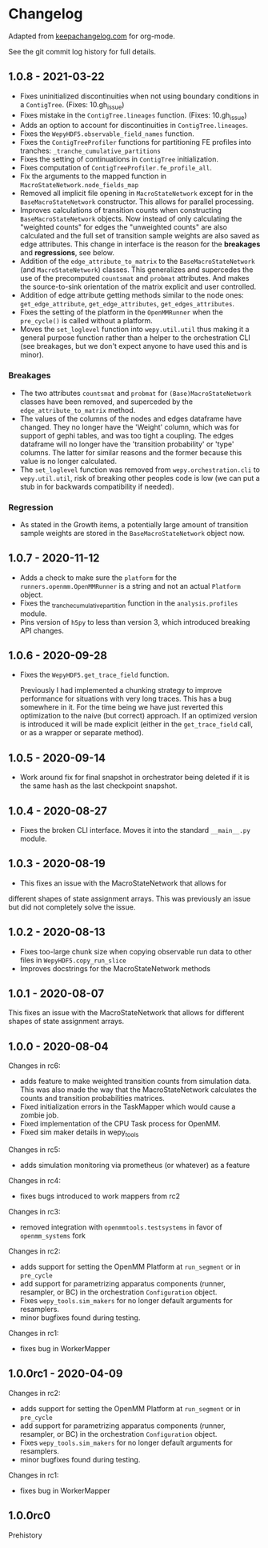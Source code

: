 
* Changelog

Adapted from [[https://keepachangelog.com][keepachangelog.com]] for org-mode.

See the git commit log history for full details.

** 1.0.8 - 2021-03-22

- Fixes uninitialized discontinuities when not using boundary
  conditions in a ~ContigTree~. (Fixes: 10.gh_issue)
- Fixes mistake in the ~ContigTree.lineages~ function. (Fixes: 10.gh_issue)
- Adds an option to account for discontinuities in ~ContigTree.lineages~.
- Fixes the ~WepyHDF5.observable_field_names~ function.
- Fixes the ~ContigTreeProfiler~ functions for partitioning FE
  profiles into tranches: ~_tranche_cumulative_partitions~
- Fixes the setting of continuations in ~ContigTree~ initialization.
- Fixes computation of ~ContigTreeProfiler.fe_profile_all~.
- Fix the arguments to the mapped function in ~MacroStateNetwork.node_fields_map~
- Removed all implicit file opening in ~MacroStateNetwork~ except for
  in the ~BaseMacroStateNetwork~ constructor. This allows for parallel
  processing.
- Improves calculations of transition counts when constructing
  ~BaseMacroStateNetwork~ objects. Now instead of only calculating the
  "weighted counts" for edges the "unweighted counts" are also
  calculated and the full set of transition sample weights are also
  saved as edge attributes. This change in interface is the reason for
  the *breakages* and *regressions*, see below.
- Addition of the ~edge_attribute_to_matrix~ to the
  ~BaseMacroStateNetwork~ (and ~MacroStateNetwork~) classes. This
  generalizes and supercedes the use of the precomputed ~countsmat~
  and ~probmat~ attributes. And makes the source-to-sink orientation
  of the matrix explicit and user controlled.
- Addition of edge attribute getting methods similar to the node ones:
  ~get_edge_attribute~, ~get_edge_attributes~, ~get_edges_attributes~.
- Fixes the setting of the platform in the ~OpenMMRunner~ when the
  ~pre_cycle()~ is called without a platform.
- Moves the ~set_loglevel~ function into ~wepy.util.util~ thus making
  it a general purpose function rather than a helper to the
  orchestration CLI (see breakages, but we don't expect anyone to have
  used this and is minor).

*** Breakages

- The two attributes ~countsmat~ and ~probmat~ for
  ~(Base)MacroStateNetwork~ classes have been removed, and superceded
  by the ~edge_attribute_to_matrix~ method.
- The values of the columns of the nodes and edges dataframe have
  changed. They no longer have the 'Weight' column, which was for
  support of gephi tables, and was too tight a coupling. The edges
  dataframe will no longer have the 'transition probability' or 'type'
  columns. The latter for similar reasons and the former because this
  value is no longer calculated.
- The ~set_loglevel~ function was removed from
  ~wepy.orchestration.cli~ to ~wepy.util.util~, risk of breaking other
  peoples code is low (we can put a stub in for backwards
  compatibility if needed).

*** Regression

- As stated in the Growth items, a potentially large amount of
  transition sample weights are stored in the ~BaseMacroStateNetwork~
  object now.
  
** 1.0.7 - 2020-11-12

- Adds a check to make sure the ~platform~ for the
  ~runners.openmm.OpenMMRunner~ is a string and not an actual
  ~Platform~ object.
- Fixes the _tranche_cumulative_partition function in the
  ~analysis.profiles~ module.
- Pins version of ~h5py~ to less than version 3, which introduced
  breaking API changes.

** 1.0.6 - 2020-09-28

- Fixes the ~WepyHDF5.get_trace_field~ function.

  Previously I had implemented a chunking strategy to improve
  performance for situations with very long traces. This has a bug
  somewhere in it. For the time being we have just reverted this
  optimization to the naive (but correct) approach. If an optimized
  version is introduced it will be made explicit (either in the
  ~get_trace_field~ call, or as a wrapper or separate method).


** 1.0.5 - 2020-09-14

- Work around fix for final snapshot in orchestrator being deleted if
  it is the same hash as the last checkpoint snapshot.

** 1.0.4 - 2020-08-27

- Fixes the broken CLI interface. Moves it into the standard ~__main__.py~ module.

** 1.0.3 - 2020-08-19

- This fixes an issue with the MacroStateNetwork that allows for
different shapes of state assignment arrays. This was previously an
issue but did not completely solve the issue.

** 1.0.2 - 2020-08-13

- Fixes too-large chunk size when copying observable run data to other
  files in ~WepyHDF5.copy_run_slice~
- Improves docstrings for the MacroStateNetwork methods

** 1.0.1 - 2020-08-07

This fixes an issue with the MacroStateNetwork that allows for
different shapes of state assignment arrays.

** 1.0.0 - 2020-08-04

Changes in rc6:

- adds feature to make weighted transition counts from simulation
  data. This was also made the way that the MacroStateNetwork
  calculates the counts and transition probabilities matrices.
- Fixed initialization errors in the TaskMapper which would cause a
  zombie job.
- Fixed implementation of the CPU Task process for OpenMM.
- Fixed sim maker details in wepy_tools

Changes in rc5:

- adds simulation monitoring via prometheus (or whatever) as a feature

Changes in rc4:

- fixes bugs introduced to work mappers from rc2


Changes in rc3:

- removed integration with ~openmmtools.testsystems~ in favor of
  ~openmm_systems~ fork

Changes in rc2:

- adds support for setting the OpenMM Platform at ~run_segment~ or in
  ~pre_cycle~
- add support for parametrizing apparatus components (runner,
  resampler, or BC) in the orchestration ~Configuration~ object.
- Fixes ~wepy_tools.sim_makers~ for no longer default arguments for resamplers.
- minor bugfixes found during testing.

Changes in rc1:

- fixes bug in WorkerMapper



** 1.0.0rc1 - 2020-04-09

Changes in rc2:

- adds support for setting the OpenMM Platform at ~run_segment~ or in
  ~pre_cycle~
- add support for parametrizing apparatus components (runner,
  resampler, or BC) in the orchestration ~Configuration~ object.
- Fixes ~wepy_tools.sim_makers~ for no longer default arguments for resamplers.
- minor bugfixes found during testing.

Changes in rc1:

- fixes bug in WorkerMapper



** 1.0.0rc0

Prehistory
